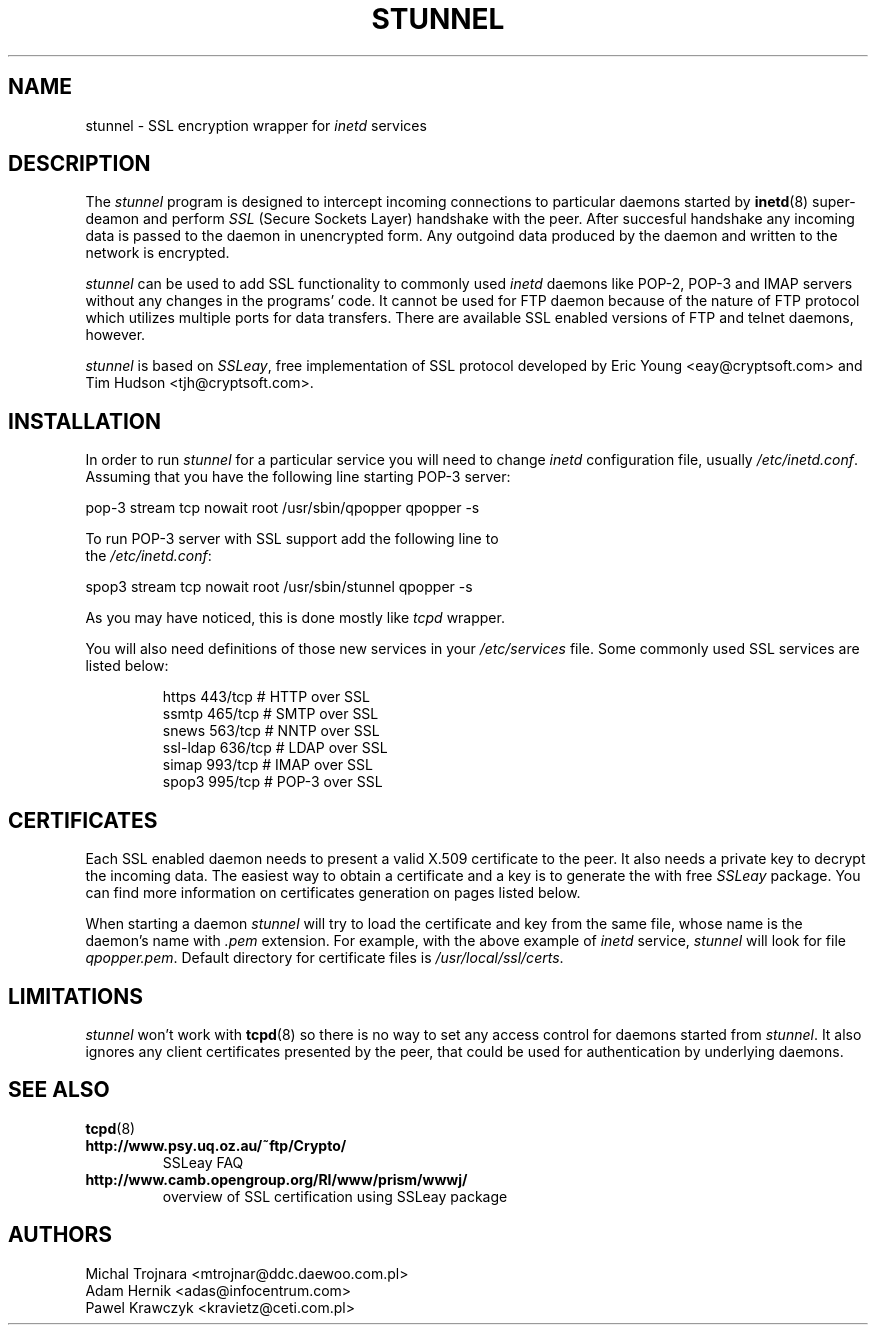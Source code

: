 .TH STUNNEL 8
.SH NAME
stunnel \- SSL encryption wrapper for \fIinetd\fR services
.SH DESCRIPTION
.PP
The \fIstunnel\fR program is designed to intercept incoming
connections to particular daemons started by 
.BR inetd "(8)"
super-deamon and perform \fISSL\fR (Secure Sockets Layer)
handshake with the peer. After succesful handshake any incoming
data is passed to the daemon in unencrypted form. Any outgoind
data produced by the daemon and written to the network is encrypted.
.PP
.I stunnel
can be used to add SSL functionality to commonly used \fIinetd\fR
daemons like POP-2, POP-3 and IMAP servers without any changes
in the programs' code. It cannot
be used for FTP daemon because of the nature of FTP protocol which
utilizes multiple ports for data transfers. There are available
SSL enabled versions of FTP and telnet daemons, however.
.PP
.I stunnel
is based on \fISSLeay\fR, free implementation of SSL protocol
developed by Eric Young <eay@cryptsoft.com> and Tim Hudson <tjh@cryptsoft.com>.
.SH INSTALLATION
In order to run \fIstunnel\fR for a particular service you
will need to change \fIinetd\fR configuration file, usually
\fI/etc/inetd.conf\fR. Assuming that you have the following
line starting POP-3 server: 
.nf
.sp
.ti +5
pop-3  stream  tcp  nowait  root  /usr/sbin/qpopper  qpopper -s
.sp
To run POP-3 server with SSL support add the following line to
the \fI/etc/inetd.conf\fR:
.sp
.ti +5
spop3  stream  tcp  nowait  root  /usr/sbin/stunnel  qpopper -s
.sp
.fi
.PP
As you may have noticed, this is done mostly like \fItcpd\fR
wrapper.
.PP
You will also need definitions of those new services in your
\fI/etc/services\fR file. Some commonly used SSL services are
listed below:
.RS
.nf
.sp
.ta 3i
https      443/tcp        # HTTP over SSL
ssmtp      465/tcp        # SMTP over SSL
snews      563/tcp        # NNTP over SSL
ssl-ldap   636/tcp        # LDAP over SSL
simap      993/tcp        # IMAP over SSL
spop3      995/tcp        # POP-3 over SSL
.sp
.fi
.RE
.SH CERTIFICATES
Each SSL enabled daemon needs to present a valid X.509 certificate
to the peer. It also needs a private key to decrypt the incoming
data. The easiest way to obtain a certificate and a key is to 
generate the with free \fISSLeay\fR package. You can find more
information on certificates generation on pages listed below.
.PP
When starting a daemon \fIstunnel\fR will try to load the certificate
and key from the same file, whose name is the daemon's name
with \fI.pem\fR extension. For example, with the above example
of \fIinetd\fR service, \fIstunnel\fR will look for file \fIqpopper.pem\fR.
Default directory for certificate files is \fI/usr/local/ssl/certs\fR.
.SH LIMITATIONS
\fIstunnel\fR won't work with 
.BR tcpd "(8)"
so there is no way
to set any access control for daemons started from \fIstunnel\fR.
It also ignores any client certificates presented by the peer, that
could be used for authentication by underlying daemons.
.SH SEE ALSO
.BR tcpd (8)
.TP
.BI http://www.psy.uq.oz.au/~ftp/Crypto/
SSLeay FAQ
.TP
.BI http://www.camb.opengroup.org/RI/www/prism/wwwj/
overview of SSL certification using SSLeay package
.SH AUTHORS
.na
.nf
Michal Trojnara <mtrojnar@ddc.daewoo.com.pl>
Adam Hernik <adas@infocentrum.com>
Pawel Krawczyk <kravietz@ceti.com.pl>
\" last updated 14.02.1998
